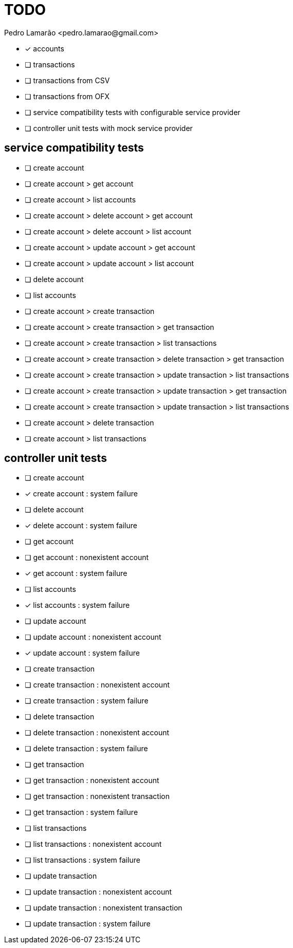 = TODO
:author: Pedro Lamarão <pedro.lamarao@gmail.com>
:icons: font

* [x] accounts
* [ ] transactions
* [ ] transactions from CSV
* [ ] transactions from OFX
* [ ] service compatibility tests with configurable service provider
* [ ] controller unit tests with mock service provider

== service compatibility tests

* [ ] create account
* [ ] create account > get account
* [ ] create account > list accounts
* [ ] create account > delete account > get account
* [ ] create account > delete account > list account
* [ ] create account > update account > get account
* [ ] create account > update account > list account
* [ ] delete account
* [ ] list accounts

* [ ] create account > create transaction
* [ ] create account > create transaction > get transaction
* [ ] create account > create transaction > list transactions
* [ ] create account > create transaction > delete transaction > get transaction
* [ ] create account > create transaction > update transaction > list transactions
* [ ] create account > create transaction > update transaction > get transaction
* [ ] create account > create transaction > update transaction > list transactions
* [ ] create account > delete transaction
* [ ] create account > list transactions

== controller unit tests

* [ ] create account
* [x] create account : system failure
* [ ] delete account
* [x] delete account : system failure
* [ ] get account
* [ ] get account : nonexistent account
* [x] get account : system failure
* [ ] list accounts
* [x] list accounts : system failure
* [ ] update account
* [ ] update account : nonexistent account
* [x] update account : system failure

* [ ] create transaction
* [ ] create transaction : nonexistent account
* [ ] create transaction : system failure
* [ ] delete transaction
* [ ] delete transaction : nonexistent account
* [ ] delete transaction : system failure
* [ ] get transaction
* [ ] get transaction : nonexistent account
* [ ] get transaction : nonexistent transaction
* [ ] get transaction : system failure
* [ ] list transactions
* [ ] list transactions : nonexistent account
* [ ] list transactions : system failure
* [ ] update transaction
* [ ] update transaction : nonexistent account
* [ ] update transaction : nonexistent transaction
* [ ] update transaction : system failure
